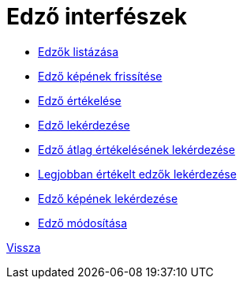 = Edző interfészek

* link:trainer-list.adoc[Edzők listázása]

* link:trainer-picture-update.adoc[Edző képének frissítése]

* link:trainer-rate.adoc[Edző értékelése]

* link:trainer-read.adoc[Edző lekérdezése]

* link:trainer-read-average-rating.adoc[Edző átlag értékelésének lekérdezése]

* link:trainer-read-best-trainers.adoc[Legjobban értékelt edzők lekérdezése]

* link:trainer-read-picture.adoc[Edző képének lekérdezése]

* link:trainer-update.adoc[Edző módosítása]


link:../interfaces.adoc[Vissza]